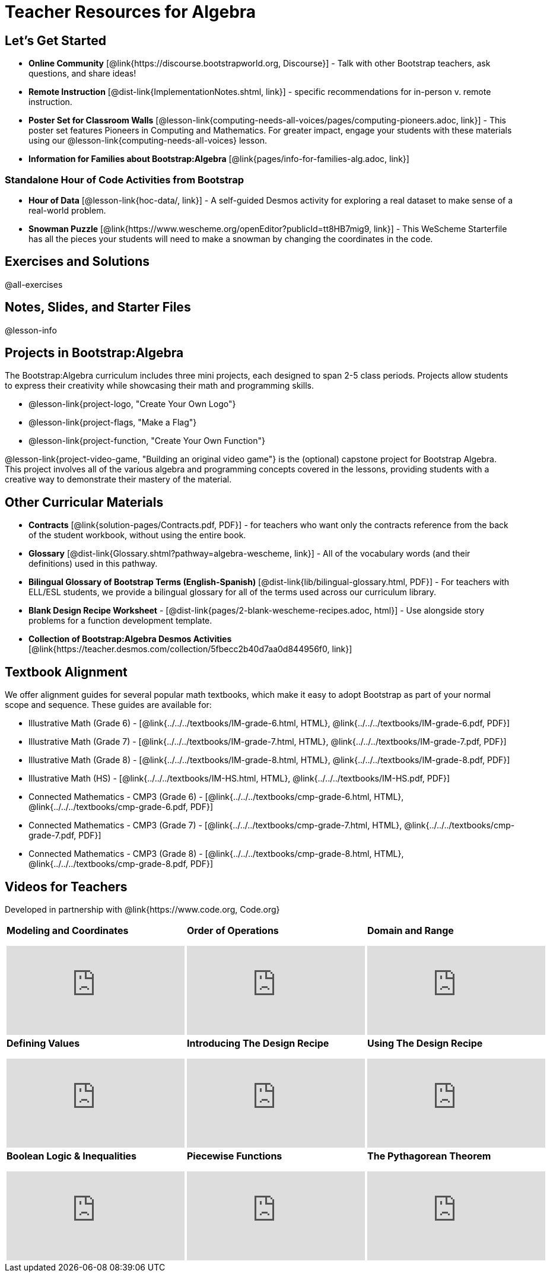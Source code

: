 = Teacher Resources for Algebra

== Let's Get Started
- **Online Community** [@link{https://discourse.bootstrapworld.org, Discourse}] - Talk with other Bootstrap teachers, ask questions, and share ideas!
- **Remote Instruction** [@dist-link{ImplementationNotes.shtml, link}] - specific recommendations for in-person v. remote instruction.
- **Poster Set for Classroom Walls** [@lesson-link{computing-needs-all-voices/pages/computing-pioneers.adoc, link}] - This poster set features Pioneers in Computing and Mathematics. For greater impact, engage your students with these materials using our @lesson-link{computing-needs-all-voices} lesson.
- **Information for Families about Bootstrap:Algebra** [@link{pages/info-for-families-alg.adoc, link}]

=== Standalone Hour of Code Activities from Bootstrap

- **Hour of Data** [@lesson-link{hoc-data/, link}] - A self-guided Desmos activity for exploring a real dataset to make sense of a real-world problem.
- **Snowman Puzzle** [@link{https://www.wescheme.org/openEditor?publicId=tt8HB7mig9, link}] - This WeScheme Starterfile has all the pieces your students will need to make a snowman by changing the coordinates in the code.

== Exercises and Solutions
@all-exercises

== Notes, Slides, and Starter Files
@lesson-info

== Projects in Bootstrap:Algebra

The Bootstrap:Algebra curriculum includes three mini projects, each designed to span 2-5 class periods. Projects allow students to express their creativity while showcasing their math and programming skills.

- @lesson-link{project-logo, "Create Your Own Logo"}
- @lesson-link{project-flags, "Make a Flag"}
- @lesson-link{project-function, "Create Your Own Function"}

@lesson-link{project-video-game, "Building an original video game"} is the (optional) capstone project for Bootstrap Algebra. This project involves all of the various algebra and programming concepts covered in the lessons, providing students with a creative way to demonstrate their mastery of the material.

== Other Curricular Materials

- **Contracts** [@link{solution-pages/Contracts.pdf, PDF}] - for teachers who want only the contracts reference from the back of the student workbook, without using the entire book.
- **Glossary** [@dist-link{Glossary.shtml?pathway=algebra-wescheme, link}] - All of the vocabulary words (and their definitions) used in this pathway.
- **Bilingual Glossary of Bootstrap Terms (English-Spanish)** [@dist-link{lib/bilingual-glossary.html, PDF}] - For teachers with ELL/ESL students, we provide a bilingual glossary for all of the terms used across our curriculum library.
- **Blank Design Recipe Worksheet** - [@dist-link{pages/2-blank-wescheme-recipes.adoc, html}] - Use alongside story problems for a function development template.
- **Collection of Bootstrap:Algebra Desmos Activities** [@link{https://teacher.desmos.com/collection/5fbecc2b40d7aa0d844956f0, link}]

== Textbook Alignment
We offer alignment guides for several popular math textbooks, which make it easy to adopt Bootstrap as part of your normal scope and sequence. These guides are available for:

- Illustrative Math (Grade 6) - [@link{../../../textbooks/IM-grade-6.html, HTML}, @link{../../../textbooks/IM-grade-6.pdf, PDF}]
- Illustrative Math (Grade 7) - [@link{../../../textbooks/IM-grade-7.html, HTML}, @link{../../../textbooks/IM-grade-7.pdf, PDF}]
- Illustrative Math (Grade 8) - [@link{../../../textbooks/IM-grade-8.html, HTML}, @link{../../../textbooks/IM-grade-8.pdf, PDF}]
- Illustrative Math (HS) - [@link{../../../textbooks/IM-HS.html, HTML}, @link{../../../textbooks/IM-HS.pdf, PDF}]
- Connected Mathematics - CMP3 (Grade 6) - [@link{../../../textbooks/cmp-grade-6.html, HTML}, @link{../../../textbooks/cmp-grade-6.pdf, PDF}]
- Connected Mathematics - CMP3 (Grade 7) - [@link{../../../textbooks/cmp-grade-7.html, HTML}, @link{../../../textbooks/cmp-grade-7.pdf, PDF}]
- Connected Mathematics - CMP3 (Grade 8) - [@link{../../../textbooks/cmp-grade-8.html, HTML}, @link{../../../textbooks/cmp-grade-8.pdf, PDF}]

== Videos for Teachers
Developed in partnership with @link{https://www.code.org, Code.org}

//Embed 10 videos here
[cols="30a,30a,30a", stripes=none]
|===
|
**Modeling and Coordinates**

video::hy3SKXANmSQ[youtube]

|
**Order of Operations**

video::ObJ0Aawc9s4[youtube]

|
**Domain and Range**

video::yW9XLaY5i8A[youtube]

|
**Defining Values**

video::bOIs2DyMUv8[youtube]

|
**Introducing The Design Recipe**

video::Yf5w56PpaTw[youtube]

|
**Using The Design Recipe**

video::e5ORR9LpgkU[youtube]

|
**Boolean Logic & Inequalities**

video::XjT-PdWmvtE[youtube]

|
**Piecewise Functions**

video::DYrd_xaTKYU[youtube]

|
**The Pythagorean Theorem**

video::35UgYAPkNcc[youtube]

|
**Why Is Algebra So Hard?**

video::0t3Q_syA0Mk[youtube]

|===
